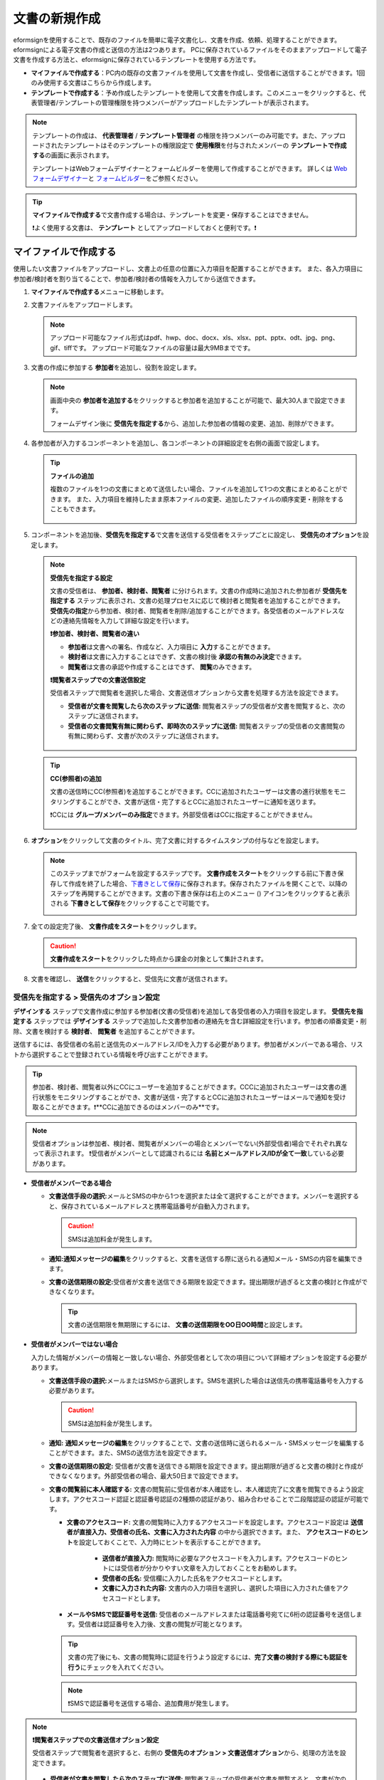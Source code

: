 .. _createnew:

文書の新規作成
==================


eformsignを使用することで、既存のファイルを簡単に電子文書化し、文書を作成、依頼、処理することができます。eformsignによる電子文書の作成と送信の方法は2つあります。
PCに保存されているファイルをそのままアップロードして電子文書を作成する方法と、eformsignに保存されているテンプレートを使用する方法です。

-  **マイファイルで作成する**\ ：PC内の既存の文書ファイルを使用して文書を作成し、受信者に送信することができます。1回のみ使用する文書はこちらから作成します。

-  **テンプレートで作成する**\ ：予め作成したテンプレートを使用して文書を作成します。このメニューをクリックすると、代表管理者/テンプレートの管理権限を持つメンバーがアップロードしたテンプレートが表示されます。

.. note::

   テンプレートの作成は、 **代表管理者**\  / **テンプレート管理者**\  の権限を持つメンバーのみ可能です。また、アップロードされたテンプレートはそのテンプレートの権限設定で **使用権限**\ を付与されたメンバーの **テンプレートで作成する**\ の画面に表示されます。

   テンプレートはWebフォームデザイナーとフォームビルダーを使用して作成することができます。
   詳しくは `Web フォームデザイナー <chapter6.html#template_wd>`__\ と `フォームビルダー <chapter7.html#template_fb>`__\ をご参照ください。

.. tip::

   **マイファイルで作成する**\ で文書作成する場合は、テンプレートを変更・保存することはできません。

   ❗よく使用する文書は、 **テンプレート**\  としてアップロードしておくと便利です。❗

.. _createnewfrommyfile:

マイファイルで作成する
--------------------------

使用したい文書ファイルをアップロードし、文書上の任意の位置に入力項目を配置することができます。
また、各入力項目に参加者/検討者を割り当てることで、参加者/検討者の情報を入力してから送信できます。

1. **マイファイルで作成する**\ メニューに移動します。

   |image1|

2. 文書ファイルをアップロードします。

   |image2|

   .. note::

      アップロード可能なファイル形式はpdf、hwp、doc、docx、xls、xlsx、ppt、pptx、odt、jpg、png、gif、tiffです。
      アップロード可能なファイルの容量は最大9MBまでです。


3. 文書の作成に参加する **参加者**\ を追加し、役割を設定します。

   |image3|

   .. note::

      画面中央の **参加者を追加する**\ をクリックすると参加者を追加することが可能で、最大30人まで設定できます。

      フォームデザイン後に **受信先を指定する**\ から、追加した参加者の情報の変更、追加、削除ができます。


4. 各参加者が入力するコンポーネントを追加し、各コンポーネントの詳細設定を右側の画面で設定します。

   |image4|

   .. tip::

      **ファイルの追加**

      複数のファイルを1つの文書にまとめて送信したい場合、ファイルを追加して1つの文書にまとめることができます。
      また、入力項目を維持したまま原本ファイルの変更、追加したファイルの順序変更・削除をすることもできます。

         .. figure:: resources/add-file.png
            :alt: ファイルの追加
            :width: 700px



5. コンポーネントを追加後、**受信先を指定する**\ で文書を送信する受信者をステップごとに設定し、 **受信先のオプション**\ を設定します。

   .. figure:: resources/newfrommyfile-recipients.png
      :width: 700px

   .. note::

      **受信先を指定する設定**

      文書の受信者は、 **参加者、検討者、閲覧者**\  に分けられます。文書の作成時に追加された参加者が **受信先を指定する**\  ステップに表示され、文書の処理プロセスに応じて検討者と閲覧者を追加することができます。 **受信先の指定**\ から参加者、検討者、閲覧者を削除/追加することができます。各受信者のメールアドレスなどの連絡先情報を入力して詳細な設定を行います。

      **❗参加者、検討者、閲覧者の違い**

      - **参加者**\ は文書への署名、作成など、入力項目に **入力**\ することができます。 
      - **検討者**\ は文書に入力することはできず、文書の検討後 **承認の有無のみ決定**\ できます。 
      - **閲覧者**\ は文書の承認や作成することはできず、 **閲覧**\ のみできます。

      |image6|

      **❗閲覧者ステップでの文書送信設定**

      受信者ステップで閲覧者を選択した場合、文書送信オプションから文書を処理する方法を設定できます。

      - **受信者が文書を閲覧したら次のステップに送信:** 閲覧者ステップの受信者が文書を閲覧すると、次のステップに送信されます。

      - **受信者の文書閲覧有無に関わらず、即時次のステップに送信:** 閲覧者ステップの受信者の文書閲覧の有無に関わらず、文書が次のステップに送信されます。

      .. figure:: resources/needtoview_option.png
         :width: 300px

   .. tip::

      **CC(参照者)の追加**

      文書の送信時にCC(参照者)を追加することができます。CCに追加されたユーザーは文書の進行状態をモニタリングすることができ、文書が送信・完了するとCCに追加されたユーザーに通知を送ります。 

      ❗CCには **グループ/メンバーのみ指定**\ できます。外部受信者はCCに指定することができません。

      .. figure:: resources/add-cc.png
         :alt: CCの追加
         :width: 700px

6. **オプション**\ をクリックして文書のタイトル、完了文書に対するタイムスタンプの付与などを設定します。

   |image7|

   .. note::

      このステップまでがフォームを設定するステップです。 **文書作成をスタート**\ をクリックする前に下書き保存して作成を終了した場合、`下書きとして保存 <chapter8.html#drafts>`__\ に保存されます。保存されたファイルを開くことで、以降のステップを再開することができます。文書の下書き保存は右上のメニュー (|image8|) アイコンをクリックすると表示される **下書きとして保存**\ をクリックすることで可能です。

      |image9|

7. 全ての設定完了後、 **文書作成をスタート**\ をクリックします。

   |image10|

   .. caution::

      **文書作成をスタート**\ をクリックした時点から課金の対象として集計されます。

8. 文書を確認し、 **送信**\ をクリックすると、受信先に文書が送信されます。

   |image11|


.. _recipient_settings:

**受信先を指定する > 受信先のオプション設定**
~~~~~~~~~~~~~~~~~~~~~~~~~~~~~~~~~~~~~~~~~~~~~~~~


**デザインする**\  ステップで文書作成に参加する参加者(文書の受信者)を追加して各受信者の入力項目を設定します。
**受信先を指定する**\  ステップでは **デザインする**\  ステップで追加した文書参加者の連絡先を含む詳細設定を行います。参加者の順番変更・削除、文書を検討する **検討者**\ 、 **閲覧者**\  を追加することができます。

送信するには、各受信者の名前と送信先のメールアドレス/IDを入力する必要があります。参加者がメンバーである場合、リストから選択することで登録されている情報を呼び出すことができます。

.. tip::

   参加者、検討者、閲覧者以外にCCにユーザーを追加することができます。CCCに追加されたユーザーは文書の進行状態をモニタリングすることができ、文書が送信・完了するとCCに追加されたユーザーはメールで通知を受け取ることができます。❗**CCに追加できるのはメンバーのみ**\ です。 

.. note::

   受信者オプションは参加者、検討者、閲覧者がメンバーの場合とメンバーでない(外部受信者)場合でそれぞれ異なって表示されます。
   ❗受信者がメンバーとして認識されるには **名前とメールアドレス/IDが全て一致**\ している必要があります。

-  **受信者がメンバーである場合**

   -  **文書送信手段の選択:**\ メールとSMSの中から1つを選択または全て選択することができます。メンバーを選択すると、保存されているメールアドレスと携帯電話番号が自動入力されます。

      .. caution::

        SMSは追加料金が発生します。


   -  **通知:**\ **通知メッセージの編集**\ をクリックすると、文書を送信する際に送られる通知メール・SMSの内容を編集できます。         

   -  **文書の送信期限の設定:**\ 受信者が文書を送信できる期限を設定できます。提出期限が過ぎると文書の検討と作成ができなくなります。

      .. tip::

         文書の送信期限を無期限にするには、 **文書の送信期限をOO日OO時間**\ と設定します。


   |image12|

-  **受信者がメンバーではない場合**

   入力した情報がメンバーの情報と一致しない場合、外部受信者として次の項目について詳細オプションを設定する必要があります。

   -  **文書送信手段の選択:**\ メールまたはSMSから選択します。SMSを選択した場合は送信先の携帯電話番号を入力する必要があります。

      .. caution::

         SMSは追加料金が発生します。

   -  **通知:** **通知メッセージの編集**\ をクリックすることで、文書の送信時に送られるメール・SMSメッセージを編集することができます。また、SMSの送信方法を設定できます。

   -  **文書の送信期限の設定:** 受信者が文書を送信できる期限を設定できます。提出期限が過ぎると文書の検討と作成ができなくなります。外部受信者の場合、最大50日まで設定できます。

   -  **文書の閲覧前に本人確認する:** 文書の閲覧前に受信者が本人確認をし、本人確認完了に文書を閲覧できるよう設定します。アクセスコード認証と認証番号認証の2種類の認証があり、組み合わせることで二段階認証の認証が可能です。
 
      - **文書のアクセスコード:** 文書の閲覧時に入力するアクセスコードを設定します。アクセスコード設定は **送信者が直接入力、受信者の氏名、文書に入力された内容**\  の中から選択できます。また、 **アクセスコードのヒント**\ を設定しておくことで、入力時にヒントを表示することができます。

         - **送信者が直接入力:** 閲覧時に必要なアクセスコードを入力します。アクセスコードのヒントには受信者が分かりやすい文章を入力しておくことをお勧めします。

         - **受信者の氏名:** 受信欄に入力した氏名をアクセスコードとします。

         - **文書に入力された内容:** 文書内の入力項目を選択し、選択した項目に入力された値をアクセスコードとします。

      .. figure:: resources/doc-password-setting.png
         :alt: 文書のアクセスコード設定
         :width: 400px


      - **メールやSMSで認証番号を送信:** 受信者のメールアドレスまたは電話番号宛てに6桁の認証番号を送信します。受信者は認証番号を入力後、文書の閲覧が可能となります。

      .. figure:: resources/additional-verification.png
         :alt: メール・SMS認証番号設定
         :width: 400px  

      .. tip::

         文書の完了後にも、文書の閲覧時に認証を行うよう設定するには、**完了文書の検討する際にも認証を行う**\ にチェックを入れてください。

      .. note::

         ❗SMSで認証番号を送信する場合、追加費用が発生します。

.. note::


   **❗閲覧者ステップでの文書送信オプション設定**

   受信者ステップで閲覧者を選択すると、右側の **受信先のオプション > 文書送信オプション**\ から、処理の方法を設定できます。

   .. figure:: resources/needtoview_option.png
      :width: 300px

   - **受信者が文書を閲覧したら次のステップに送信:** 閲覧者ステップの受信者が文書を閲覧すると、文書が次のステップに送信されます。
 
   - **受信者の文書閲覧有無に関わらず、即時次のステップに送信:** 閲覧者ステップの受信者が文書を閲覧したかに関わらず、文書が次のステップに送信されます。




.. _hide1:

**文書の非表示設定**
^^^^^^^^^^^^^^^^^^^^^^^^^^^^^^^^^^^^^^^^^^^^^^^^^^^^^^^^^^

.. tip::

      **ファイルの追加と受信者ごとのファイル表示/非表示**

      複数のファイルを1つの文書にまとめて送信することができます。

         1. 文書の下部の **ファイル追加**\ ボタンをクリックします。
         2. ポップアップウィンドウから追加する文書を選択します。
         3. 各ファイルのサブメニューからファイル名の変更、ファイルの変更、ファイルの削除、前/後ろへの移動ができます。

         .. figure:: resources/add-file.png
            :alt: ファイル追加
            :width: 700px

         .. figure:: resources/add-file-menu.png
            :alt: ファイル追加メニュー
            :width: 400px


      追加した各ファイルを、指定した受信者に表示/非表示するよう設定できます。
      ❗ただし、受信者が社内メンバーの場合、非表示設定は適用されません。

         1. ファイル追加をクリックし、ファイルを追加します。
         2. 受信者先を指定するステップで、当該ステップの **受信先のオプション**\ から **文書の非表示設定**\ オプションにチェックを入れます。 
         3. 文書内のファイルごとに **表示**\ 、**非表示**\ を選択します。

         - **表示:** 選択したステップの受信者に対して文書を表示します。

         - **非表示:** 選択したステップの受信者に対して文書を表示しません。

         .. figure:: resources/newfrom-hide.png
            :alt: マイファイルで作成する-ファイル非表示
            :width: 700px


.. _option:

**オプション設定**
~~~~~~~~~~~~~~~~~~~~~~~~~~~~~~~~~~~~~~~~~~

最後のステップであるオプション設定では、文書タイトルの作成、通知の設定・編集をすることができます。また、タイムスタンプの付与も可能です。

.. figure:: resources/wfd-option.png
   :alt: オプション設定の画面
   :width: 700px

- **文書のタイトル**: 文書のタイトルを設定します。設定した文書のタイトルで文章を送信・文書トレイに保管します。

- **通知の設定:** 文書の進行状態と文書の完了に関する通知を受け取る受信者の設定、通知メッセージのプレビュー・編集ができます。

   **文書の完了通知の編集**

      .. figure:: resources/template-setting-notification-editl.png
        :alt: 通知内容の編集
        :width: 600px

   - **通知テンプレートの選択:** 通知テンプレートはデフォルトで設定されており、別途作成したテンプレートがあれば変更することができます。新規テンプレートの追加方法は `알通知テンプレート管理 <chapter9.html#notification-template>`__\ をご参照ください。

   - **メールのタイトル:** 文書の完了時に送信するメールのタイトルを設定します。

   - **SMS:** 文書の完了通知をSMSで送信する場合に、SMSで送信するメッセージを設定します。設定したメッセージと同時に文書を閲覧できるリンクが送信されます。 

      .. note::

         メッセージの長さは最大65バイト(全角32文字、半角65文字)までです。

   - **文書の添付/ダウンロード、添付方法:** 完了通知と一緒に送るファイルと、その添付方法を選択します。

      - **文書閲覧リンク:** 完了文書がリンク(ボタン)形式でメールまたはSMS通知と一緒に送信されます。リンク(ボタン)をクリックすると文書閲覧ページが開きます。閲覧ページでは完了文書の閲覧とダウンロードができます。

      - **ファイル添付:** メールにPDFファイルを添付して送信します。ただし、添付ファイルのサイズが10MBを超えたり.SMSによる通知の場合は **文書閲覧リンク**\  形式で送信されます。

      .. caution::

         **ファイル添付** 形式でメール通知を送ると、メールに完了文書を添付して送信します。そのため文書の閲覧前に本人確認をするように設定したとしても、本人確認せず文書を閲覧/ダウンロードすることができるためご注意ください。

   - **本文の編集:** 通知メッセージの内容を編集します。


- **完了文書にタイムスタンプを付与する:** 完了文書にタイムスタンプが適用されるよう設定します。


.. note::

   💡 **タイムスタンプとは？** 

      タイムスタンプとは、電子文書の作成時点確認（存在証明）と真正性確認（内容証明）のための公開鍵基盤（PKI）の国際標準技術です。電子文書がある特定の時刻に存在していたことを証明するとともに、その時刻以降にデータが変更されていないことを証明する電磁的技術です。

      文書にタイムスタンプを適用すると、特定の時点でその文書が存在し、それ以降変更されていない原本であることが認証機関によって客観的に証明されます。
 

.. _createnewfromtemplate:

テンプレートで作成する
--------------------------

よく使用するフォームをテンプレート化しておくと、ワークフロー（文書の処理プロセス）等の設定をテンプレートごとに保存できるため、次回の作業時にすぐに文書の作成・送信ができます。テンプレートは **Webフォームデザイナー**\ または **フォームビルダー**\ を使って作成できます。詳しくは `Webフォームデザイナー <chapter6.html#template_wd>`__ と `フォームビルダー <chapter7.html#template_fb>`__ をご参照ください。

.. note::

   文書の作成は、テンプレート管理の権限を持つメンバーが **テンプレートの設定 > 権限の設定**\ から **テンプレートの使用権限**\ (=文書の作成権限) を付与したグループ/メンバーのみ可能です。テンプレートの使用権限を付与されたグループ/メンバーの **テンプレートで作成する**\ リストでのみ、そのテンプレートが表示され、作成することができます。

1. ダッシュボードまたはサイドバーのメニューから **テンプレートで作成する**\ をクリックします。

   |image14|

2. 使用したいテンプレートの作成アイコン(|image15|) をクリックします。

   |image16|

3. 右上の **送信**\ をクリックすると次のステップの受信者情報を入力するポップアップウィンドウが表示されます。

   .. note::

      テンプレートに設定されているワークフローによって、**送信**\ または **完了**\ ボタンが表示されます。

   .. important::

      テンプレートで作成する途中で **下書き保存**\ ボタンをクリックして下書き保存した文書は、 **下書きとして保存**\ トレイではなく、 **要処理文書**\ で確認することができます。

      下書き保存した文書の作成を続けたい場合は **要処理文書**\ のリストから下書き保存した文書の **編集**\ をクリックして進めることができます。

4. 受信者情報(氏名、メールアドレス/携帯電話番号)を入力し、必要に応じて添付するメッセージを入力します。ワークフローによって事前に受信者情報が設定されている場合は受信者情報の設定は不要です。


   .. tip::

      **CC(参照者)の追加方法**

      文書の送信時にCC(参照者)を追加するにはポップアップウィンドウで **CCの追加**\ をクリックします。CCの追加ポップアップから文書を参照するメンバー/グループを選択します。

      CCに追加されたユーザーは文書の進行状況をモニタリングすることができ、文書の送信・完了時に通知を受け取ることができます。
      ❗CCには **グループ/メンバーのみ指定**\ できます。外部受信者はCCに指定することができません。

      .. figure:: resources/add-cc-template.png
         :alt: オプション設定画面
         :width: 400px




.. _bulksend:

一括作成で文書をまとめて送信する
-----------------------------------------

テンプレートで文書を作成する際、 **一括作成**\ 機能を使用することで、一度に複数の文書を送信できます。

.. note::

   この作業を行うには、 **代表管理者**\ または **テンプレート使用権限**\ が必要です。

**一括作成する**

1. **文書の新規作成**\ **> テンプレートで作成する**\ メニューに移動します。

2. 使用するテンプレートの一括生成アイコンをクリックします。

.. figure:: resources/bulk-creation-icon.png
   :alt: 一括作成アイコン

3. 一括作成する文書にデータを入力する方法を選択します。eformsignの画面に **直接編集**\ または **Excelファイルのアップロード**\ をすることで、データの入力ができます。

.. figure:: resources/bulksend.png
   :alt: 一括作成
   :width: 700px

.. tip::

   **一括作成文書データの入力方法**

   **方法 1. データの直接編集: 最大200件まで一括作成可能**

   **直接編集**\ をクリックすると、eformsign画面にデータを入力できる表が表示されます。文書の入力項目1つを1列として表示します。各入力項目の名前が、各列のタイトルとして表示されます。1行を1件の文書として扱います。1列目(番号列)の最下行にある数字が、作成される文書の件数です。

   表はExcelのような感覚で使用できます。各セルをダブルクリックすることで内容の入力、右クリックすることで行の追加、削除ができます。セルに入力した値をコピー、貼り付け・ドラッグ＆ドロップして入力することもできます。

   .. figure:: resources/bulksend-edit.png
      :alt: 一括作成_直接編集 
      :width: 700px

   **方法 2. ファイルのアップロード: 最大1,000件まで一括作成可能**

   ファイルのアップロードを選択することで、文書の入力項目が書かれたエクセルファイルをダウンロードできます。そのファイルに各入力項目のデータを入力し、アップロードします。

   .. figure:: resources/bulksend-file-upload.png
      :alt: ファイルのアップロード方法
      :width: 700px


4. 右上の **プレビュー**\ をクリックして、作成した文書の内容を確認します。


5. **予約送信**\ もしくは **即時送信**\ をクリックすると文書の一括作成が完了します。

   .. figure:: resources/bulksend-sending.png
      :alt: 一括作成送信
      :width: 700px

   .. note::

      **予約送信**\ をクリックすると、文書予約送信ポップアップが表示されます。送信する日時を選択してください。
      予約送信は現在時刻を基準に、10分後から可能です。

      .. figure:: resources/bulksend-schedule.png
         :alt: 一括作成予約送信
         :width: 400px


6. **一括作成文書**\ で文書の送信状況等の文書に関する情報を確認します。

.. tip::

   **一括作成文書 TIP 1: 一括作成時に入力したデータエラーの確認**

   **直接編集**\ または **ファイルのアップロード**\ で文書を一括作成する際、入力したデータのエラーを確認することができます。不正なデータの入力や、必須項目のデータが無い場合は、データエラーとして表示されます。エラーで表示された文書は送信不可能であり、正常なデータのみ送信可能です。

   .. figure:: resources/bulksend-error.png
      :alt: データエラーの確認
      :width: 400px

.. tip::

   **一括作成文書 TIP 2: 一括作成時、要チェック!**

   テンプレートの入力項目のうち、一部だけ **一括作成**\ 画面に表示されない場合、以下の2つの項目を確認してください。

   1. 一括作成で入力できない入力項目: カメラ、録音、グループ化された入力項目は一括作成で入力できません。

   2. 作成ステップでアクセス許可された入力項目の確認: **テンプレート管理 > テンプレートの設定(⚙) > ワークフローの設定 >**\  そのワークフローステップで、アクセスが許可された入力項目のみ表示されます。




.. |image1| image:: resources/newfrommyfile-menu.png
   :width: 700px
.. |image2| image:: resources/newfrommyfile-uploadfile.png
   :width: 700px
.. |image3| image:: resources/newfrommyfile-participants-popup.png
   :width: 400px
.. |image4| image:: resources/newfrommyfile-formdesign.png
   :width: 700px
.. |image5| image:: resources/newfrommyfile-recipients.png
   :width: 700px
.. |image6| image:: resources/newfrommyfile-recipients-type.png
.. |image7| image:: resources/newfrommyfile-option.png
   :width: 700px
.. |image8| image:: resources/menu_icon_3.png
   :width: 20px
.. |image9| image:: resources/newfrommyfile-saveasdrafts.png
.. |image10| image:: resources/newfrommyfile-startfromnow.png
   :width: 700px
.. |image11| image:: resources/newfrommyfile-startfromnow-send.png
   :width: 700px
.. |image12| image:: resources/newformmyfile-recipientoption-member.png
   :width: 400px
.. |image13| image:: resources/newformmyfile-recipientoption-external.png
   :width: 400px
.. |image14| image:: resources/menu-startfromtemplate.png
   :width: 700px
.. |image15| image:: resources/create-icon.PNG
   :width: 30px
.. |image16| image:: resources/startfromtemplate-create.png
   :width: 700px
.. |image17| image:: resources/bulk-creation-table-blue-section.png
   :width: 700px
